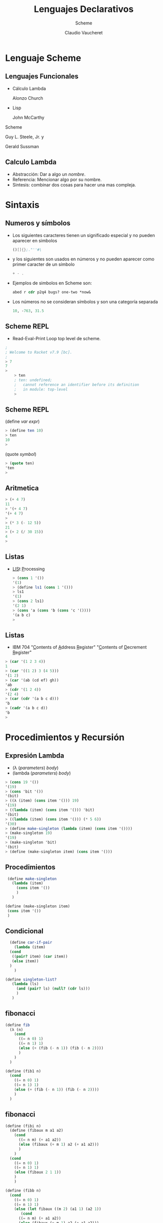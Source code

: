 #+TITLE: Lenguajes Declarativos 
#+DATE:  Claudio Vaucheret
#+AUTHOR: Scheme
#+EMAIL: cv@fi.uncoma.edu.ar


#+REVEAL_INIT_OPTIONS:  transition:'slide' 
#+options: toc:t num:nil

#+REVEAL_THEME: sky
#+REVEAL_HLEVEL: 2
#+reveal_root:  https://cdn.jsdelivr.net/npm/reveal.js
#+REVEAL_EXTRA_CSS: grids.css


* Lenguaje Scheme
  
** Lenguajes Funcionales
   #+ATTR_REVEAL: :frag (roll-in)
   * Cálculo Lambda
     #+ATTR_HTML: :height 150 :float wrap
     [[file:Alonzo_Church.jpg]]
      Alonzo Church
   * Lisp
     #+ATTR_HTML: :height 150 :title John McCarthy :float wrap
     [[file:John_McCarthy_Stanford.jpg]]
      John McCarthy
     #+REVEAL: split

   Scheme
     #+ATTR_HTML: :height 150 :title John McCarthy :float wrap
     [[file:Guy_Steele.jpg]]
     Guy L. Steele, Jr. y
      #+ATTR_HTML: :height 150 :title John McCarthy :float wrap
     [[file:Jerry_Sussman.jpg]]
      Gerald Sussman

** Calculo Lambda

   - Abstracción: Dar a algo un /nombre/.
   - Referencia: Mencionar algo por su nombre.
   - Sintesis: combinar dos cosas para hacer una mas compleja.

     
* Sintaxis

** Numeros y símbolos
   #+REVEAL_HTML: <div style="font-size: 70%;">
   #+ATTR_REVEAL: :frag (roll-in)
   - Los siguientes caracteres tienen un significado especial y no pueden aparecer en simbolos
     #+BEGIN_SRC scheme
()[]{};."''#\
 #+END_SRC
   - y los siguientes son usados en números y no pueden aparecer como primer caracter de un símbolo
      #+BEGIN_SRC scheme
+ - .
 #+END_SRC
   - Ejemplos de simbolos en Scheme son:
      #+BEGIN_SRC scheme
abed r cdr p2q4 bugs? one-two *now&
 #+END_SRC
   - Los números no se consideran símbolos y son una categoría separada
     #+BEGIN_SRC scheme
     10, -763, 31.5
     #+END_SRC
 #+REVEAL_HTML: </div>             

** Scheme REPL 

   - Read-Eval-Print Loop 
     top level de scheme.
   
   #+BEGIN_SRC scheme 
	  ; 
	  ; Welcome to Racket v7.9 [bc].
	  ; 
	  > 7
	  7
	  > 
          > ten
          ; ten: undefined;
          ;   cannot reference an identifier before its definition
          ;   in module: top-level
          > 
   #+END_SRC

** Scheme REPL 
#+BEGIN_CENTER
(define /var/ /expr/)
#+END_CENTER
   #+BEGIN_SRC scheme 
> (define ten 10)
> ten
10
> 
   #+END_SRC
#+BEGIN_CENTER
(quote /symbol/)
#+END_CENTER
   #+BEGIN_SRC scheme 
> (quote ten)
'ten
> 
   #+END_SRC

** Aritmetica

   #+BEGIN_SRC scheme 
> (+ 4 7)
11
> '(+ 4 7)
'(+ 4 7)
>
> (* 3 (- 12 5))
21
> (+ 2 (/ 30 15))
4
> 
   #+END_SRC

** Listas

- [[color:red][LIS]]t [[color:red][P]]rocessing

   #+BEGIN_SRC scheme 
> (cons 1 '())
'(1)
> (define ls1 (cons 1 '()))
> ls1
'(1)
> (cons 2 ls1)
'(2 1)
> (cons 'a (cons 'b (cons 'c '())))
'(a b c)
> 
   #+END_SRC

** Listas

- IBM 704 "[[color:red][C]]ontents of [[color:red][A]]ddress [[color:red][R]]egister" "[[color:red][C]]ontents of [[color:red][D]]ecrement [[color:red][R]]egister" 

#+BEGIN_SRC scheme 
> (car '(1 2 3 4))
1
> (car '((1 2) 3 (4 5)))
'(1 2)
> (car '(ab (cd ef) gh))
'ab
> (cdr '(1 2 4))
'(2 4)
> (car (cdr '(a b c d)))
'b
> (cadr '(a b c d))
'b
> 
#+END_SRC

* Procedimientos y Recursión

** Expresión Lambda 
   #+REVEAL_HTML: <div style="font-size: 90%;">
- (λ (/parameters/) /body/)
- (lambda (/parameters/) /body/)

#+BEGIN_SRC scheme 
> (cons 19 '())
'(19)
> (cons 'bit '())
'(bit)
> ((λ (item) (cons item '())) 19)
'(19)
> ((lambda (item) (cons item '())) 'bit)
'(bit)
> ((lambda (item) (cons item '())) (* 5 6))
'(30)
> (define make-singleton (lambda (item) (cons item '())))
> (make-singleton 19)
'(19)
> (make-singleton 'bit)
'(bit)
> (define (make-singleton item) (cons item '()))
#+END_SRC
 #+REVEAL_HTML: </div>             

** Procedimientos

#+BEGIN_SRC scheme 
	 (define make-singleton
	   (lambda (item)
	     (cons item '())
	     )
	   )

	(define (make-singleton item)
	 (cons item '())
	 )
#+END_SRC

** Condicional

#+BEGIN_SRC scheme 
	    (define car-if-pair
	      (lambda (item)
		(cond
		 ((pair? item) (car item))
		 (else item))
		)
	      )

	  (define singleton-list?
	     (lambda (ls)
	       (and (pair? ls) (null? (cdr ls)))
	       )
	     )
#+END_SRC

** fibonacci

#+BEGIN_SRC scheme 
(define fib
  (λ (n)
    (cond
      ((= n 0) 1)
      ((= n 1) 1)
      (else (+ (fib (- n 1)) (fib (- n 2))))
      )
    )
  )

(define (fib1 n)
  (cond
    ((= n 0) 1)
    ((= n 1) 1)
    (else (+ (fib (- n 1)) (fib (- n 2))))
    )
  )
#+END_SRC

** fibonacci

#+BEGIN_SRC scheme 
(define (fibi n)
  (define (fibaux m a1 a2)
    (cond
      ((= n m) (+ a1 a2))
      (else (fibaux (+ m 1) a2 (+ a1 a2)))
      )
    )
  (cond
    ((= n 0) 1)
    ((= n 1) 1)
    (else (fibaux 2 1 1))
    )
    )

(define (fibb n)
  (cond
    ((= n 0) 1)
    ((= n 1) 1)
    (else (let fibaux ((m 2) (a1 1) (a2 1))
       (cond
      ((= n m) (+ a1 a2))
      (else (fibaux (+ m 1) a2 (+ a1 a2)))
      )     
       )
          )
    )
  )
#+END_SRC

